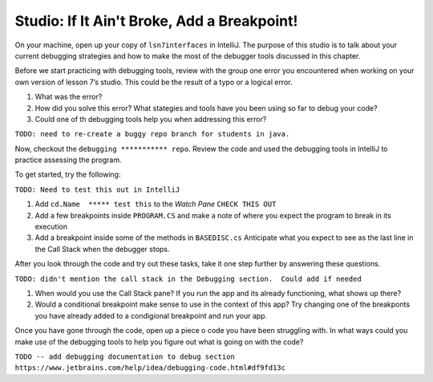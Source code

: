 Studio: If It Ain't Broke, Add a Breakpoint!
============================================

On your machine, open up your copy of ``lsn7interfaces`` in IntelliJ. 
The purpose of this studio is to talk about your current debugging strategies 
and how to make the most of the debugger tools discussed in this chapter.

Before we start practicing with debugging tools, 
review with the group one error you encountered when working on your own version of lesson 7’s studio. 
This could be the result of a typo or a logical error.

#. What was the error?
#. How did you solve this error?  What stategies and tools have you been using so far to debug your code?
#. Could one of th debugging tools help you when addressing this error?

``TODO: need to re-create a buggy repo branch for students in java.``

Now, checkout the ``debugging *********** repo``.  
Review the code and used the debugging tools in IntelliJ to practice assessing the program.

To get started, try the following:

``TODO: Need to test this out in IntelliJ``

#. Add ``cd.Name  ***** test this`` to the *Watch Pane* ``CHECK THIS OUT``
#.  Add a few breakpoints inside ``PROGRAM.CS`` and make a note of where you expect the program to break in its execution
#. Add a breakpoint inside some of the methods in ``BASEDISC.cs``  
   Anticipate what you expect to see as the last line in the Call Stack when the debugger stops.


After you look through the code and try out these tasks, take it one step further by answering these questions.

``TODO: didn't mention the call stack in the Debugging section.  Could add if needed``

#. When would you use the Call Stack pane?  If you run the app and its already functioning, what shows up there?
#. Would a conditional breakpoint make sense to use in the context of this app?  
   Try changing one of the breakponts you have already added to a condigional breakpoint and run your app.

Once you have gone through the code, open up a piece o code you have been struggling with.
In what ways could you make use of the debugging tools to help you figure out what is going on with the code?
 

``TODO -- add debugging documentation to debug section``
``https://www.jetbrains.com/help/idea/debugging-code.html#df9fd13c``